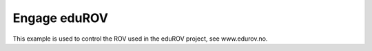 Engage eduROV
*************

This example is used to control the ROV used in the eduROV project, see
www.edurov.no.
